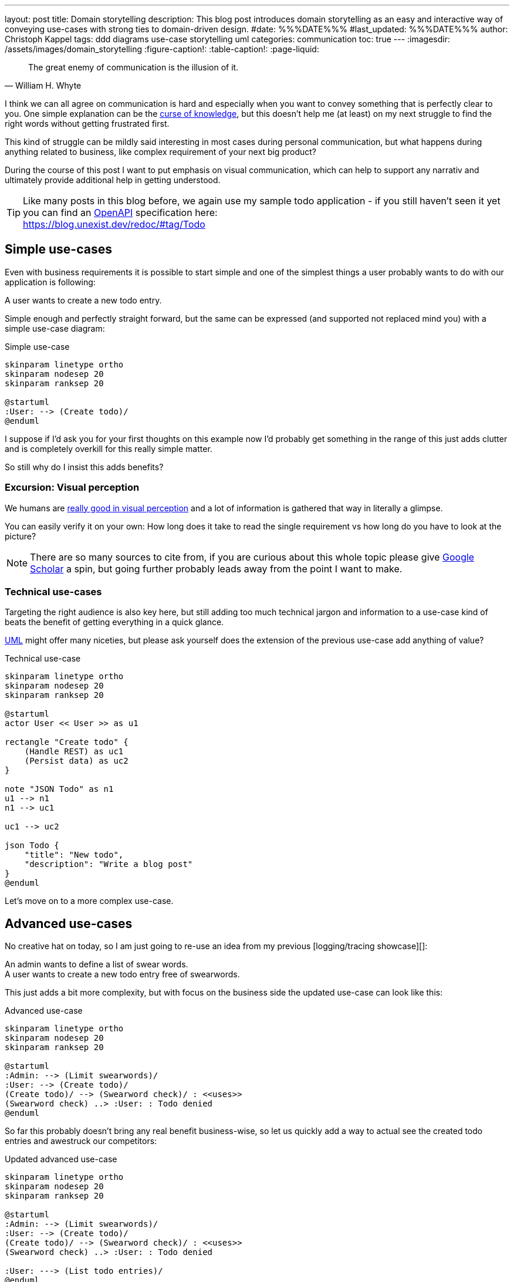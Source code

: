 ---
layout: post
title: Domain storytelling
description: This blog post introduces domain storytelling as an easy and interactive way of conveying use-cases with strong ties to domain-driven design.
#date: %%%DATE%%%
#last_updated: %%%DATE%%%
author: Christoph Kappel
tags: ddd diagrams use-case storytelling uml
categories: communication
toc: true
---
ifdef::asciidoctorconfigdir[]
:imagesdir: {asciidoctorconfigdir}/../assets/images/domain_storytelling
endif::[]
ifndef::asciidoctorconfigdir[]
:imagesdir: /assets/images/domain_storytelling
endif::[]
:figure-caption!:
:table-caption!:
:page-liquid:

:1: https://martinfowler.com/bliki/BoundedContext.html
:2: https://communicationpatternsbook.com/
:3: https://en.wikipedia.org/wiki/Curse_of_knowledge
:4: https://docsascode.org/
:5: https://domainstorytelling.org
:6: https://egon.io/
:7: https://scholar.google.com/scholar?hl=en&as_sdt=0%2C5&q=visual+perception&btnG=&oq=visual+perc
:8: https://www.openapis.org/
:9: https://ifvp.org/content/why-our-brain-loves-pictures
:10: https://martinfowler.com/bliki/UbiquitousLanguage.html
:11: https://en.wikipedia.org/wiki/Unified_Modeling_Language

[quote,William H. Whyte]
The great enemy of communication is the illusion of it.

I think we can all agree on communication is hard and especially when you want to convey something
that is perfectly clear to you.
One simple explanation can be the {3}[curse of knowledge], but this doesn't help me (at least) on my
next struggle to find the right words without getting frustrated first.

This kind of struggle can be mildly said interesting in most cases during personal communication,
but what happens during anything related to business, like complex requirement of your next big
product?

During the course of this post I want to put emphasis on visual communication, which can help to
support any narrativ and ultimately provide additional help in getting understood.

TIP: Like many posts in this blog before, we again use my sample todo application - if you still
haven't seen it yet you can find an {8}[OpenAPI] specification here: +
<https://blog.unexist.dev/redoc/#tag/Todo>

== Simple use-cases

Even with business requirements it is possible to start simple and one of the simplest things a
user probably wants to do with our application is following:

****
A user wants to create a new todo entry.
****

Simple enough and perfectly straight forward, but the same can be expressed (and supported not
replaced mind you) with a simple use-case diagram:

.Simple use-case
//++++
//{% plantuml %}
//!theme unexist from {{ site.asciidoctor_attributes.plantumldir }}
[plantuml]
----
skinparam linetype ortho
skinparam nodesep 20
skinparam ranksep 20

@startuml
:User: --> (Create todo)/
@enduml
----
//{% endplantuml %}
//++++

I suppose if I'd ask you for your first thoughts on this example now I'd probably get something in
the  range of this just adds clutter and is completely overkill for this really simple matter.

So still why do I insist this adds benefits?

=== Excursion: Visual perception

We humans are {9}[really good in visual perception] and a lot of information is gathered that way in
literally a glimpse.

You can easily verify it on your own:
How long does it take to read the single requirement vs how long do you have to look at the picture?

NOTE: There are so many sources to cite from, if you are curious about this whole topic please
give {7}[Google Scholar] a spin, but going further probably leads away from the point I want to make.

=== Technical use-cases

Targeting the right audience is also key here, but still adding too much technical jargon and
information to a use-case kind of beats the benefit of getting everything in a quick glance.

{11}[UML] might offer many niceties, but please ask yourself does the extension of the previous
use-case add anything of value?

.Technical use-case
//++++
//{% plantuml %}
//!theme unexist from {{ site.asciidoctor_attributes.plantumldir }}
[plantuml]
----
skinparam linetype ortho
skinparam nodesep 20
skinparam ranksep 20

@startuml
actor User << User >> as u1

rectangle "Create todo" {
    (Handle REST) as uc1
    (Persist data) as uc2
}

note "JSON Todo" as n1
u1 --> n1
n1 --> uc1

uc1 --> uc2

json Todo {
    "title": "New todo",
    "description": "Write a blog post"
}
@enduml
----
//{% endplantuml %}
//++++

Let's move on to a more complex use-case.

== Advanced use-cases

No creative hat on today, so I am just going to re-use an idea from my previous [logging/tracing
showcase][]:

****
An admin wants to define a list of swear words. +
A user wants to create a new todo entry free of swearwords.
****

This just adds a bit more complexity, but with focus on the business side the updated use-case
can look like this:

.Advanced use-case
//++++
//{% plantuml %}
//!theme unexist from {{ site.asciidoctor_attributes.plantumldir }}
[plantuml]
----
skinparam linetype ortho
skinparam nodesep 20
skinparam ranksep 20

@startuml
:Admin: --> (Limit swearwords)/
:User: --> (Create todo)/
(Create todo)/ --> (Swearword check)/ : <<uses>>
(Swearword check) ..> :User: : Todo denied
@enduml
----
//{% endplantuml %}
//++++

So far this probably doesn't bring any real benefit business-wise, so let us quickly add a way to
actual see the created todo entries and awestruck our competitors:

.Updated advanced use-case
//++++
//{% plantuml %}
//!theme unexist from {{ site.asciidoctor_attributes.plantumldir }}
[plantuml]
----
skinparam linetype ortho
skinparam nodesep 20
skinparam ranksep 20

@startuml
:Admin: --> (Limit swearwords)/
:User: --> (Create todo)/
(Create todo)/ --> (Swearword check)/ : <<uses>>
(Swearword check) ..> :User: : Todo denied

:User: ---> (List todo entries)/
@enduml
----
//{% endplantuml %}
//++++

There are many more ways to improve these use-cases and I don't lack funny ideas, but the main goal
here was to demonstrate the power of visual use-cases and the story that can unfold.

Instead of creating all of these use-cases in isolation, we can also carry on with the story
idea and actually tell them.

== Domain-stories

At its heart {5}[Domain Storytelling] is a workshop format, usually held by a domain expert and a
supporting moderator, who share examples how they actually work inside the domain.

While the expert explains the domain, the moderator tries to record the story with a simple
pictographic language.
Each domain story covers one concrete example and can be directly used to verify if the story has
been understood correctly or otherwise adjusted.

This approach allows all participants to learn the domain language (see {10}[ubiquitous language]),
get an understanding of the activities of the domain and also discover boundaries between
the different parts (see {1}[bounded contexts]).

=== Show and tell

The authors of the book {5}[Domain Storytelling] <<domstory>> also provided {6}[Egon], a lightweight
editor to support the workshop format.

One of my personal favorite features among others it the replay button to actually blend in the
different steps like in a good slidedeck.

If we translate our last use-case to a simple domain story, one version could be like this:

image::todo.egn.svg[Generated with Egon]

== Conclusion

Writing and evaluating requirements can be a progressive approach as we have seen with the
evolution from a single no-brainer requirement to a more complex one.
Going even further, the whole process can be done in a conversational and story-telling way and
directly improve the understanding of all participants.

Using diagrams for communication isn't something new, still I rarely see developers using them.
I sometimes think this might be a problem of tooling, but with the rise of
{4}[documentation-as-code] this shouldn't be an excuse anymore.

If you interested in this topic and want to read more about it I highly suggest to have a look at
these two books:

- Domain Storytelling <<domstory>>
- {2}[Communication Patterns] <<viscom>>

[bibliography]
== Bibliography

* [[[domstory]]] Stefan Hofer, Henning Schwentner, Domain Storytelling: A Collaborative, Visual and Agile Way to Build Domain-Driven Software, Addison-Wesley 2021
* [[[viscom]]] Jacqui Read, Communication Patterns: A Guide for Developers and Architects, O'Reilly 2023

